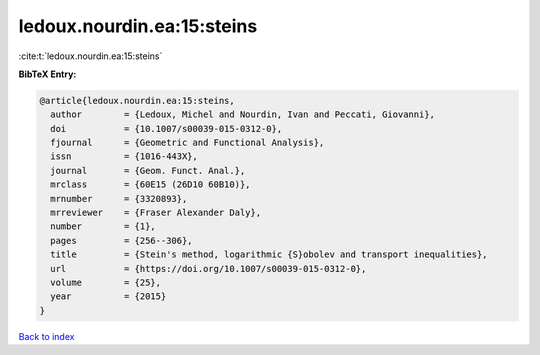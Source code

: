 ledoux.nourdin.ea:15:steins
===========================

:cite:t:`ledoux.nourdin.ea:15:steins`

**BibTeX Entry:**

.. code-block:: bibtex

   @article{ledoux.nourdin.ea:15:steins,
     author        = {Ledoux, Michel and Nourdin, Ivan and Peccati, Giovanni},
     doi           = {10.1007/s00039-015-0312-0},
     fjournal      = {Geometric and Functional Analysis},
     issn          = {1016-443X},
     journal       = {Geom. Funct. Anal.},
     mrclass       = {60E15 (26D10 60B10)},
     mrnumber      = {3320893},
     mrreviewer    = {Fraser Alexander Daly},
     number        = {1},
     pages         = {256--306},
     title         = {Stein's method, logarithmic {S}obolev and transport inequalities},
     url           = {https://doi.org/10.1007/s00039-015-0312-0},
     volume        = {25},
     year          = {2015}
   }

`Back to index <../By-Cite-Keys.html>`_

